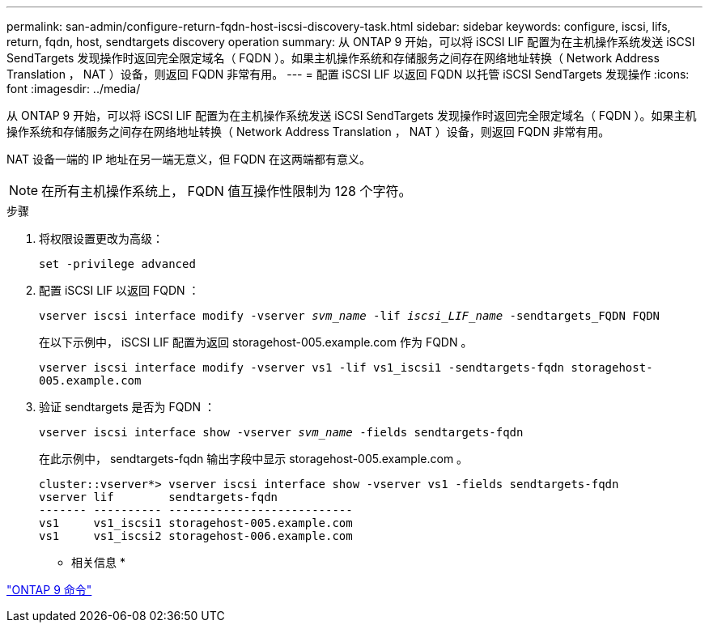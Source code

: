 ---
permalink: san-admin/configure-return-fqdn-host-iscsi-discovery-task.html 
sidebar: sidebar 
keywords: configure, iscsi, lifs, return, fqdn, host, sendtargets discovery operation 
summary: 从 ONTAP 9 开始，可以将 iSCSI LIF 配置为在主机操作系统发送 iSCSI SendTargets 发现操作时返回完全限定域名（ FQDN ）。如果主机操作系统和存储服务之间存在网络地址转换（ Network Address Translation ， NAT ）设备，则返回 FQDN 非常有用。 
---
= 配置 iSCSI LIF 以返回 FQDN 以托管 iSCSI SendTargets 发现操作
:icons: font
:imagesdir: ../media/


[role="lead"]
从 ONTAP 9 开始，可以将 iSCSI LIF 配置为在主机操作系统发送 iSCSI SendTargets 发现操作时返回完全限定域名（ FQDN ）。如果主机操作系统和存储服务之间存在网络地址转换（ Network Address Translation ， NAT ）设备，则返回 FQDN 非常有用。

NAT 设备一端的 IP 地址在另一端无意义，但 FQDN 在这两端都有意义。

[NOTE]
====
在所有主机操作系统上， FQDN 值互操作性限制为 128 个字符。

====
.步骤
. 将权限设置更改为高级：
+
`set -privilege advanced`

. 配置 iSCSI LIF 以返回 FQDN ：
+
`vserver iscsi interface modify -vserver _svm_name_ -lif _iscsi_LIF_name_ -sendtargets_FQDN FQDN`

+
在以下示例中， iSCSI LIF 配置为返回 storagehost-005.example.com 作为 FQDN 。

+
`vserver iscsi interface modify -vserver vs1 -lif vs1_iscsi1 -sendtargets-fqdn storagehost-005.example.com`

. 验证 sendtargets 是否为 FQDN ：
+
`vserver iscsi interface show -vserver _svm_name_ -fields sendtargets-fqdn`

+
在此示例中， sendtargets-fqdn 输出字段中显示 storagehost-005.example.com 。

+
[listing]
----
cluster::vserver*> vserver iscsi interface show -vserver vs1 -fields sendtargets-fqdn
vserver lif        sendtargets-fqdn
------- ---------- ---------------------------
vs1     vs1_iscsi1 storagehost-005.example.com
vs1     vs1_iscsi2 storagehost-006.example.com
----


* 相关信息 *

http://docs.netapp.com/ontap-9/topic/com.netapp.doc.dot-cm-cmpr/GUID-5CB10C70-AC11-41C0-8C16-B4D0DF916E9B.html["ONTAP 9 命令"]
